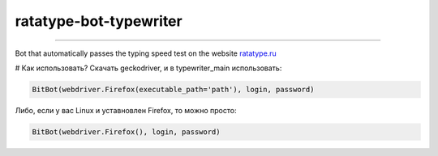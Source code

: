 ===========
ratatype-bot-typewriter
===========

"""""""""""""""""""""""""""""""""""""""""""""""""""""""""""""""""

Bot that automatically passes the typing speed test on the website `ratatype.ru <https://ratatype.ru>`_

# Как использовать?
Скачать geckodriver, и в typewriter_main использовать:

.. code-block:: python

  BitBot(webdriver.Firefox(executable_path='path'), login, password)
 
Либо, если у вас Linux и уставновлен Firefox, то можно просто:

.. code-block:: python

  BitBot(webdriver.Firefox(), login, password)

